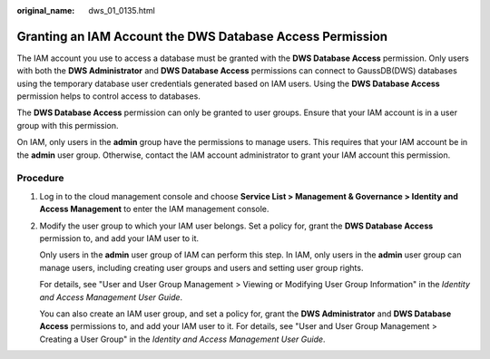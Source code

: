 :original_name: dws_01_0135.html

.. _dws_01_0135:

Granting an IAM Account the DWS Database Access Permission
==========================================================

The IAM account you use to access a database must be granted with the **DWS Database Access** permission. Only users with both the **DWS Administrator** and **DWS Database Access** permissions can connect to GaussDB(DWS) databases using the temporary database user credentials generated based on IAM users. Using the **DWS Database Access** permission helps to control access to databases.

The **DWS Database Access** permission can only be granted to user groups. Ensure that your IAM account is in a user group with this permission.

On IAM, only users in the **admin** group have the permissions to manage users. This requires that your IAM account be in the **admin** user group. Otherwise, contact the IAM account administrator to grant your IAM account this permission.

Procedure
---------

#. Log in to the cloud management console and choose **Service List > Management & Governance > Identity and Access Management** to enter the IAM management console.

#. Modify the user group to which your IAM user belongs. Set a policy for, grant the **DWS Database Access** permission to, and add your IAM user to it.

   Only users in the **admin** user group of IAM can perform this step. In IAM, only users in the **admin** user group can manage users, including creating user groups and users and setting user group rights.

   For details, see "User and User Group Management > Viewing or Modifying User Group Information" in the *Identity and Access Management User Guide*.

   You can also create an IAM user group, and set a policy for, grant the **DWS Administrator** and **DWS Database Access** permissions to, and add your IAM user to it. For details, see "User and User Group Management > Creating a User Group" in the *Identity and Access Management User Guide*.
